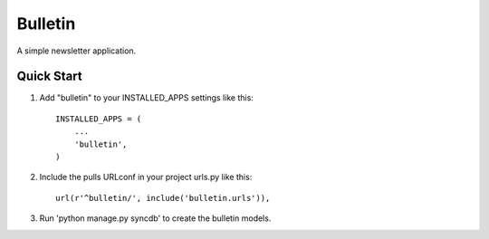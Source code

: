 ========
Bulletin
========

A simple newsletter application.


Quick Start
-----------

1. Add "bulletin" to your INSTALLED_APPS settings like this::

    INSTALLED_APPS = (
        ...
        'bulletin',
    )

2. Include the pulls URLconf in your project urls.py like this::

    url(r'^bulletin/', include('bulletin.urls')),

3. Run 'python manage.py syncdb' to create the bulletin models.